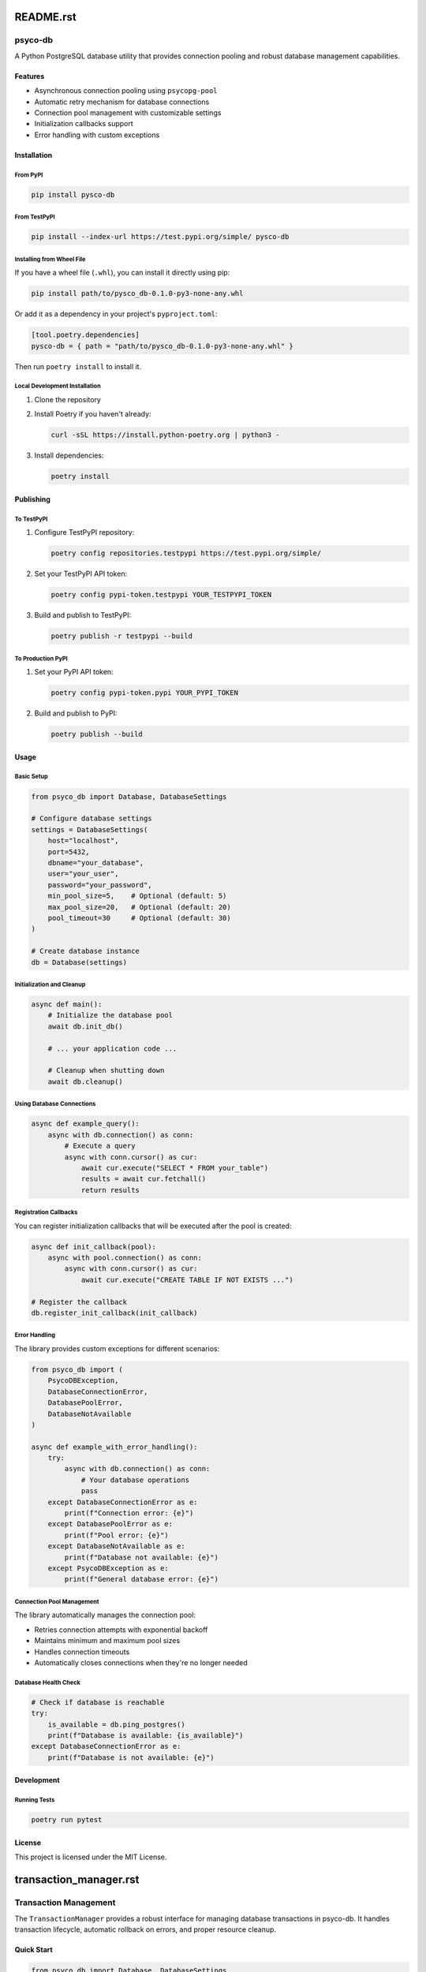 README.rst
===========

psyco-db
--------

A Python PostgreSQL database utility that provides connection pooling and robust database management capabilities.

Features
~~~~~~~~

* Asynchronous connection pooling using ``psycopg-pool``
* Automatic retry mechanism for database connections
* Connection pool management with customizable settings
* Initialization callbacks support
* Error handling with custom exceptions

Installation
~~~~~~~~~~~

From PyPI
^^^^^^^^^

.. code-block:: bash

    pip install pysco-db

From TestPyPI
^^^^^^^^^^^^

.. code-block:: bash

    pip install --index-url https://test.pypi.org/simple/ pysco-db

Installing from Wheel File
^^^^^^^^^^^^^^^^^^^^^^^^

If you have a wheel file (``.whl``), you can install it directly using pip:

.. code-block:: bash

    pip install path/to/pysco_db-0.1.0-py3-none-any.whl

Or add it as a dependency in your project's ``pyproject.toml``:

.. code-block:: toml

    [tool.poetry.dependencies]
    pysco-db = { path = "path/to/pysco_db-0.1.0-py3-none-any.whl" }

Then run ``poetry install`` to install it.

Local Development Installation
^^^^^^^^^^^^^^^^^^^^^^^^^^^

1. Clone the repository
2. Install Poetry if you haven't already:

   .. code-block:: bash

       curl -sSL https://install.python-poetry.org | python3 -

3. Install dependencies:

   .. code-block:: bash

       poetry install

Publishing
~~~~~~~~~

To TestPyPI
^^^^^^^^^^

1. Configure TestPyPI repository:

   .. code-block:: bash

       poetry config repositories.testpypi https://test.pypi.org/simple/

2. Set your TestPyPI API token:

   .. code-block:: bash

       poetry config pypi-token.testpypi YOUR_TESTPYPI_TOKEN

3. Build and publish to TestPyPI:

   .. code-block:: bash

       poetry publish -r testpypi --build

To Production PyPI
^^^^^^^^^^^^^^^^

1. Set your PyPI API token:

   .. code-block:: bash

       poetry config pypi-token.pypi YOUR_PYPI_TOKEN

2. Build and publish to PyPI:

   .. code-block:: bash

       poetry publish --build

Usage
~~~~~

Basic Setup
^^^^^^^^^^

.. code-block:: python

    from psyco_db import Database, DatabaseSettings

    # Configure database settings
    settings = DatabaseSettings(
        host="localhost",
        port=5432,
        dbname="your_database",
        user="your_user",
        password="your_password",
        min_pool_size=5,    # Optional (default: 5)
        max_pool_size=20,   # Optional (default: 20)
        pool_timeout=30     # Optional (default: 30)
    )

    # Create database instance
    db = Database(settings)

Initialization and Cleanup
^^^^^^^^^^^^^^^^^^^^^^^^

.. code-block:: python

    async def main():
        # Initialize the database pool
        await db.init_db()

        # ... your application code ...

        # Cleanup when shutting down
        await db.cleanup()

Using Database Connections
^^^^^^^^^^^^^^^^^^^^^^^

.. code-block:: python

    async def example_query():
        async with db.connection() as conn:
            # Execute a query
            async with conn.cursor() as cur:
                await cur.execute("SELECT * FROM your_table")
                results = await cur.fetchall()
                return results

Registration Callbacks
^^^^^^^^^^^^^^^^^^^

You can register initialization callbacks that will be executed after the pool is created:

.. code-block:: python

    async def init_callback(pool):
        async with pool.connection() as conn:
            async with conn.cursor() as cur:
                await cur.execute("CREATE TABLE IF NOT EXISTS ...")

    # Register the callback
    db.register_init_callback(init_callback)

Error Handling
^^^^^^^^^^^^

The library provides custom exceptions for different scenarios:

.. code-block:: python

    from psyco_db import (
        PsycoDBException,
        DatabaseConnectionError,
        DatabasePoolError,
        DatabaseNotAvailable
    )

    async def example_with_error_handling():
        try:
            async with db.connection() as conn:
                # Your database operations
                pass
        except DatabaseConnectionError as e:
            print(f"Connection error: {e}")
        except DatabasePoolError as e:
            print(f"Pool error: {e}")
        except DatabaseNotAvailable as e:
            print(f"Database not available: {e}")
        except PsycoDBException as e:
            print(f"General database error: {e}")

Connection Pool Management
^^^^^^^^^^^^^^^^^^^^^^^

The library automatically manages the connection pool:

* Retries connection attempts with exponential backoff
* Maintains minimum and maximum pool sizes
* Handles connection timeouts
* Automatically closes connections when they're no longer needed

Database Health Check
^^^^^^^^^^^^^^^^^^

.. code-block:: python

    # Check if database is reachable
    try:
        is_available = db.ping_postgres()
        print(f"Database is available: {is_available}")
    except DatabaseConnectionError as e:
        print(f"Database is not available: {e}")

Development
~~~~~~~~~~

Running Tests
^^^^^^^^^^^

.. code-block:: bash

    poetry run pytest

License
~~~~~~~

This project is licensed under the MIT License.

transaction_manager.rst
=====================

Transaction Management
--------------------

The ``TransactionManager`` provides a robust interface for managing database transactions in psyco-db. It handles transaction lifecycle, automatic rollback on errors, and proper resource cleanup.

Quick Start
~~~~~~~~~

.. code-block:: python

    from psyco_db import Database, DatabaseSettings

    # Initialize database
    db = Database(settings)
    await db.init_db()

    # Get transaction manager
    tm = await db.get_transaction_manager()

    # Use in transaction
    async with tm.transaction() as conn:
        async with conn.cursor() as cur:
            await cur.execute("INSERT INTO users (id, name) VALUES (%s, %s)",
                            (user_id, name))


